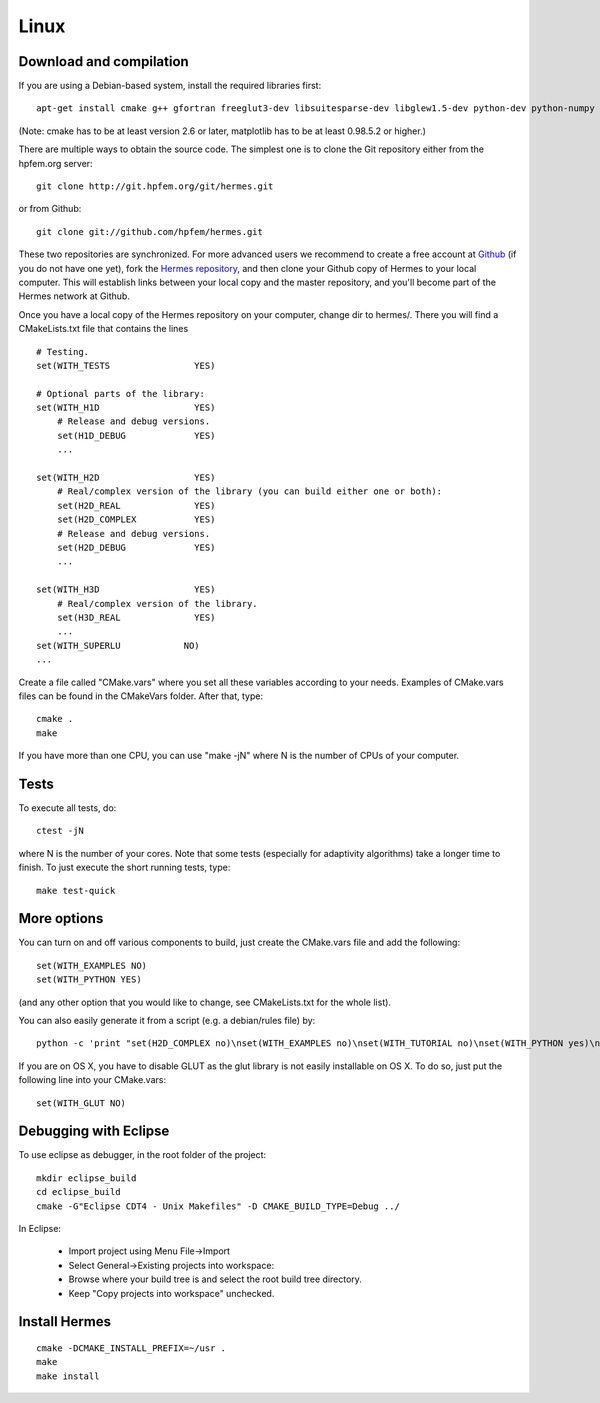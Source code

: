 Linux
=====

.. popup:: '#'
   ../../_static/clapper.png

Download and compilation
~~~~~~~~~~~~~~~~~~~~~~~~

If you are using a Debian-based system, install the required libraries first:: 

    apt-get install cmake g++ gfortran freeglut3-dev libsuitesparse-dev libglew1.5-dev python-dev python-numpy python-scipy cython python-matplotlib

(Note: cmake has to be at least version 2.6 or later, matplotlib has to be at
least 0.98.5.2 or higher.)

There are multiple ways to obtain the source code. The simplest one 
is to clone the Git repository either from the hpfem.org server::

    git clone http://git.hpfem.org/git/hermes.git

or from Github::
  
    git clone git://github.com/hpfem/hermes.git

These two repositories are synchronized. For more advanced users we recommend to 
create a free account at `Github <http://github.com>`_ (if you do not have one yet),
fork the `Hermes repository <http://github.com/hpfem/hermes>`_, and then clone your 
Github copy of Hermes to your local computer. This will establish links between
your local copy and the master repository, and you'll become part of the Hermes 
network at Github.

Once you have a local copy of the Hermes repository on your computer, change dir 
to hermes/. There you will find a CMakeLists.txt file that contains the lines
::

    # Testing.
    set(WITH_TESTS                YES)
    
    # Optional parts of the library:
    set(WITH_H1D                  YES)
        # Release and debug versions.
        set(H1D_DEBUG             YES)
        ...
  
    set(WITH_H2D                  YES)
        # Real/complex version of the library (you can build either one or both):
        set(H2D_REAL              YES)
        set(H2D_COMPLEX           YES)
        # Release and debug versions.
        set(H2D_DEBUG             YES)
        ...
  
    set(WITH_H3D                  YES)
        # Real/complex version of the library.
        set(H3D_REAL              YES)
        ...
    set(WITH_SUPERLU            NO)
    ...


Create a file called "CMake.vars" where you set all 
these variables according to your needs. Examples of CMake.vars files can
be found in the CMakeVars folder.
After that, type::

    cmake .
    make

If you have more than one CPU, you can use "make -jN" where N is
the number of CPUs of your computer.

Tests
~~~~~

To execute all tests, do::

    ctest -jN

where N is the number of your cores. Note that some tests (especially for adaptivity 
algorithms) take a longer time to finish. To just execute the short running tests, type::

    make test-quick

More options
~~~~~~~~~~~~

You can turn on and off various components to build, just create the CMake.vars
file and add the following::

    set(WITH_EXAMPLES NO)
    set(WITH_PYTHON YES)

(and any other option that you would like to change, see CMakeLists.txt for the
whole list).

You can also easily generate it from a script (e.g. a debian/rules file) by::

    python -c 'print "set(H2D_COMPLEX no)\nset(WITH_EXAMPLES no)\nset(WITH_TUTORIAL no)\nset(WITH_PYTHON yes)\nset(WITH_GLUT no)\nset(WITH_UTIL no)"' > CMake.vars

If you are on OS X, you have to disable GLUT as the glut library is not easily
installable on OS X. To do so, just put the following line into your
CMake.vars::

    set(WITH_GLUT NO)

Debugging with Eclipse
~~~~~~~~~~~~~~~~~~~~~~

To use eclipse as debugger, in the root folder of the project::

    mkdir eclipse_build
    cd eclipse_build
    cmake -G"Eclipse CDT4 - Unix Makefiles" -D CMAKE_BUILD_TYPE=Debug ../

In Eclipse:

    - Import project using Menu File->Import
    - Select General->Existing projects into workspace:
    - Browse where your build tree is and select the root build tree directory. 
    - Keep "Copy projects into workspace" unchecked.


Install Hermes
~~~~~~~~~~~~~~

::

    cmake -DCMAKE_INSTALL_PREFIX=~/usr .
    make
    make install
